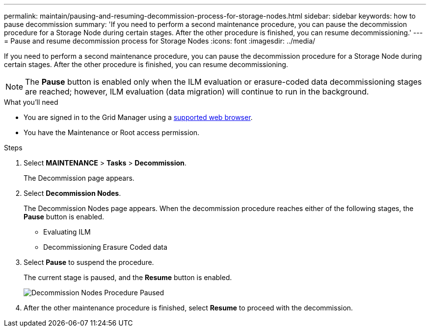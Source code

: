 ---
permalink: maintain/pausing-and-resuming-decommission-process-for-storage-nodes.html
sidebar: sidebar
keywords: how to pause decommission
summary: 'If you need to perform a second maintenance procedure, you can pause the decommission procedure for a Storage Node during certain stages. After the other procedure is finished, you can resume decommissioning.'
---
= Pause and resume decommission process for Storage Nodes
:icons: font
:imagesdir: ../media/

[.lead]
If you need to perform a second maintenance procedure, you can pause the decommission procedure for a Storage Node during certain stages. After the other procedure is finished, you can resume decommissioning.

NOTE: The *Pause* button is enabled only when the ILM evaluation or erasure-coded data decommissioning stages are reached; however, ILM evaluation (data migration) will continue to run in the background.

.What you'll need

* You are signed in to the Grid Manager using a link:../admin/web-browser-requirements.html[supported web browser].
* You have the Maintenance or Root access permission.

.Steps

. Select *MAINTENANCE* > *Tasks* > *Decommission*.
+
The Decommission page appears.

. Select *Decommission Nodes*.
+
The Decommission Nodes page appears. When the decommission procedure reaches either of the following stages, the *Pause* button is enabled.

 ** Evaluating ILM
 ** Decommissioning Erasure Coded data

. Select *Pause* to suspend the procedure.
+
The current stage is paused, and the *Resume* button is enabled.
+
image::../media/decommission_nodes_procedure_paused.png[Decommission Nodes Procedure Paused]

. After the other maintenance procedure is finished, select *Resume* to proceed with the decommission.
